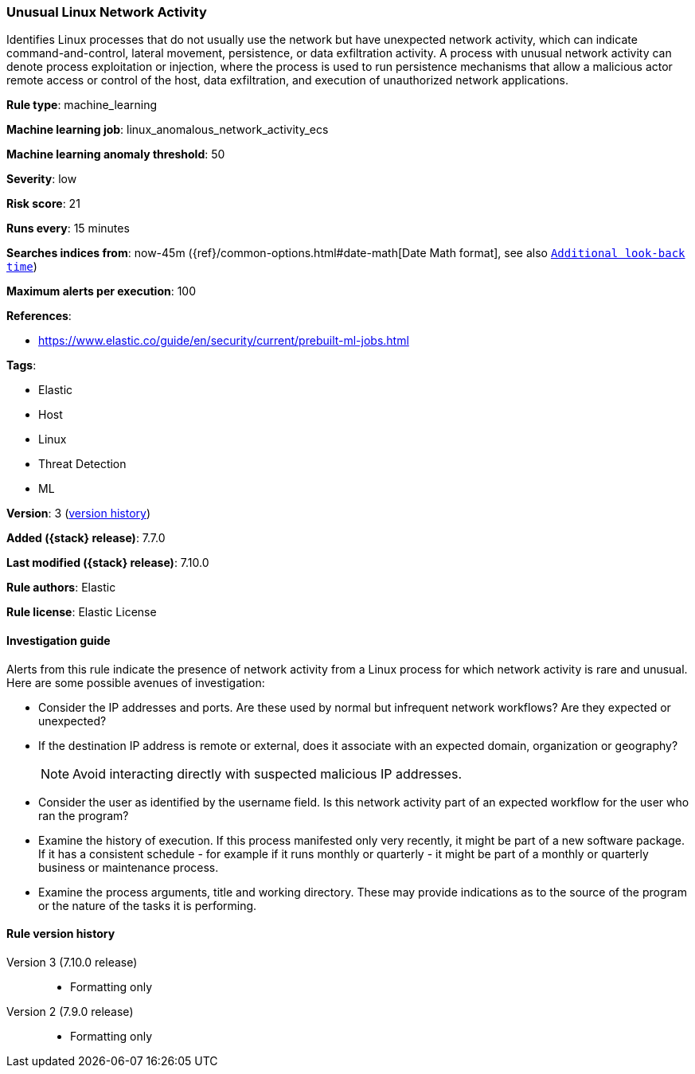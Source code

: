 [[unusual-linux-network-activity]]
=== Unusual Linux Network Activity

Identifies Linux processes that do not usually use the network but have
unexpected network activity, which can indicate command-and-control, lateral
movement, persistence, or data exfiltration activity. A process with unusual
network activity can denote process exploitation or injection, where the process
is used to run persistence mechanisms that allow a malicious actor remote access
or control of the host, data exfiltration, and execution of unauthorized network
applications.

*Rule type*: machine_learning

*Machine learning job*: linux_anomalous_network_activity_ecs

*Machine learning anomaly threshold*: 50


*Severity*: low

*Risk score*: 21

*Runs every*: 15 minutes

*Searches indices from*: now-45m ({ref}/common-options.html#date-math[Date Math format], see also <<rule-schedule, `Additional look-back time`>>)

*Maximum alerts per execution*: 100

*References*:

* https://www.elastic.co/guide/en/security/current/prebuilt-ml-jobs.html

*Tags*:

* Elastic
* Host
* Linux
* Threat Detection
* ML

*Version*: 3 (<<unusual-linux-network-activity-history, version history>>)

*Added ({stack} release)*: 7.7.0

*Last modified ({stack} release)*: 7.10.0

*Rule authors*: Elastic

*Rule license*: Elastic License

==== Investigation guide

Alerts from this rule indicate the presence of network activity from a Linux
process for which network activity is rare and unusual.  Here are some possible
avenues of investigation:

* Consider the IP addresses and ports. Are these used by normal but infrequent
network workflows? Are they expected or unexpected?
* If the destination IP address is remote or external, does it associate with
an expected domain, organization or geography?
+
NOTE: Avoid interacting directly with suspected malicious IP addresses. 

* Consider the user as identified by the username field. Is this network
activity part of an expected workflow for the user who ran the program?
* Examine the history of execution. If this process manifested only
very recently, it might be part of a new software package. If it has a
consistent schedule - for example if it runs monthly or quarterly - it might be
part of a monthly or quarterly business or maintenance process.
* Examine the process arguments, title and working directory. These may provide
indications as to the source of the program or the nature of the tasks it is
performing.

[[unusual-linux-network-activity-history]]
==== Rule version history

Version 3 (7.10.0 release)::
* Formatting only

Version 2 (7.9.0 release)::
* Formatting only

